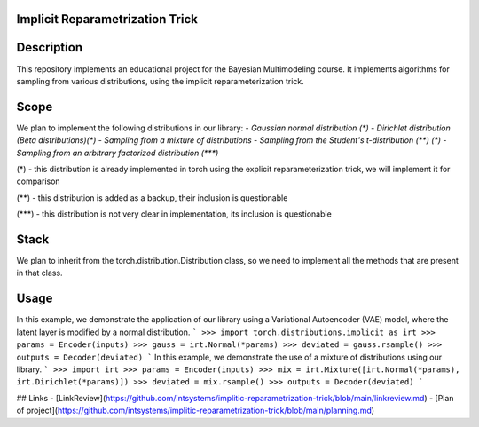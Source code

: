 Implicit Reparametrization Trick
==========

|test| |codecov| |docs|

.. |test| image:: https://github.com/intsystems/ProjectTemplate/workflows/test/badge.svg
    :target: https://github.com/intsystems/ProjectTemplate/tree/master
    :alt: Test status
    
.. |codecov| image:: https://img.shields.io/codecov/c/github/intsystems/ProjectTemplate/master
    :target: https://app.codecov.io/gh/intsystems/ProjectTemplate
    :alt: Test coverage
    
.. |docs| image:: https://github.com/intsystems/ProjectTemplate/workflows/docs/badge.svg
    :target: https://intsystems.github.io/implicit-reparameterization-trick/
    :alt: Docs status

Description
==========

This repository implements an educational project for the Bayesian Multimodeling course. It implements algorithms for sampling from various distributions, using the implicit reparameterization trick.

Scope
==========
We plan to implement the following distributions in our library:
- `Gaussian normal distribution (*)`
- `Dirichlet distribution (Beta distributions)(*)`
- `Sampling from a mixture of distributions`
- `Sampling from the Student's t-distribution (**) (*)`
- `Sampling from an arbitrary factorized distribution (***)`

(*) - this distribution is already implemented in torch using the explicit reparameterization trick, we will implement it for comparison

(**) - this distribution is added as a backup, their inclusion is questionable

(***) - this distribution is not very clear in implementation, its inclusion is questionable

Stack
==========

We plan to inherit from the torch.distribution.Distribution class, so we need to implement all the methods that are present in that class.

Usage
==========

In this example, we demonstrate the application of our library using a Variational Autoencoder (VAE) model, where the latent layer is modified by a normal distribution.
```
>>> import torch.distributions.implicit as irt
>>> params = Encoder(inputs)
>>> gauss = irt.Normal(*params)
>>> deviated = gauss.rsample()
>>> outputs = Decoder(deviated)
```
In this example, we demonstrate the use of a mixture of distributions using our library.
```
>>> import irt
>>> params = Encoder(inputs)
>>> mix = irt.Mixture([irt.Normal(*params), irt.Dirichlet(*params)])
>>> deviated = mix.rsample()
>>> outputs = Decoder(deviated)
```

## Links
- [LinkReview](https://github.com/intsystems/implitic-reparametrization-trick/blob/main/linkreview.md)
- [Plan of project](https://github.com/intsystems/implitic-reparametrization-trick/blob/main/planning.md)
